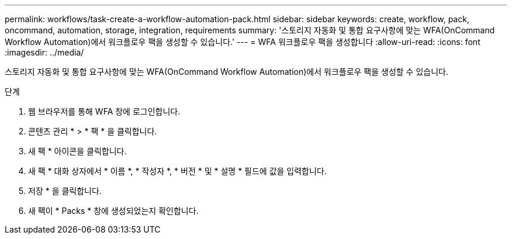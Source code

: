 ---
permalink: workflows/task-create-a-workflow-automation-pack.html 
sidebar: sidebar 
keywords: create, workflow, pack, oncommand, automation, storage, integration, requirements 
summary: '스토리지 자동화 및 통합 요구사항에 맞는 WFA(OnCommand Workflow Automation)에서 워크플로우 팩을 생성할 수 있습니다.' 
---
= WFA 워크플로우 팩을 생성합니다
:allow-uri-read: 
:icons: font
:imagesdir: ../media/


[role="lead"]
스토리지 자동화 및 통합 요구사항에 맞는 WFA(OnCommand Workflow Automation)에서 워크플로우 팩을 생성할 수 있습니다.

.단계
. 웹 브라우저를 통해 WFA 창에 로그인합니다.
. 콘텐츠 관리 * > * 팩 * 을 클릭합니다.
. 새 팩 * 아이콘을 클릭합니다.
. 새 팩 * 대화 상자에서 * 이름 *, * 작성자 *, * 버전 * 및 * 설명 * 필드에 값을 입력합니다.
. 저장 * 을 클릭합니다.
. 새 팩이 * Packs * 창에 생성되었는지 확인합니다.

